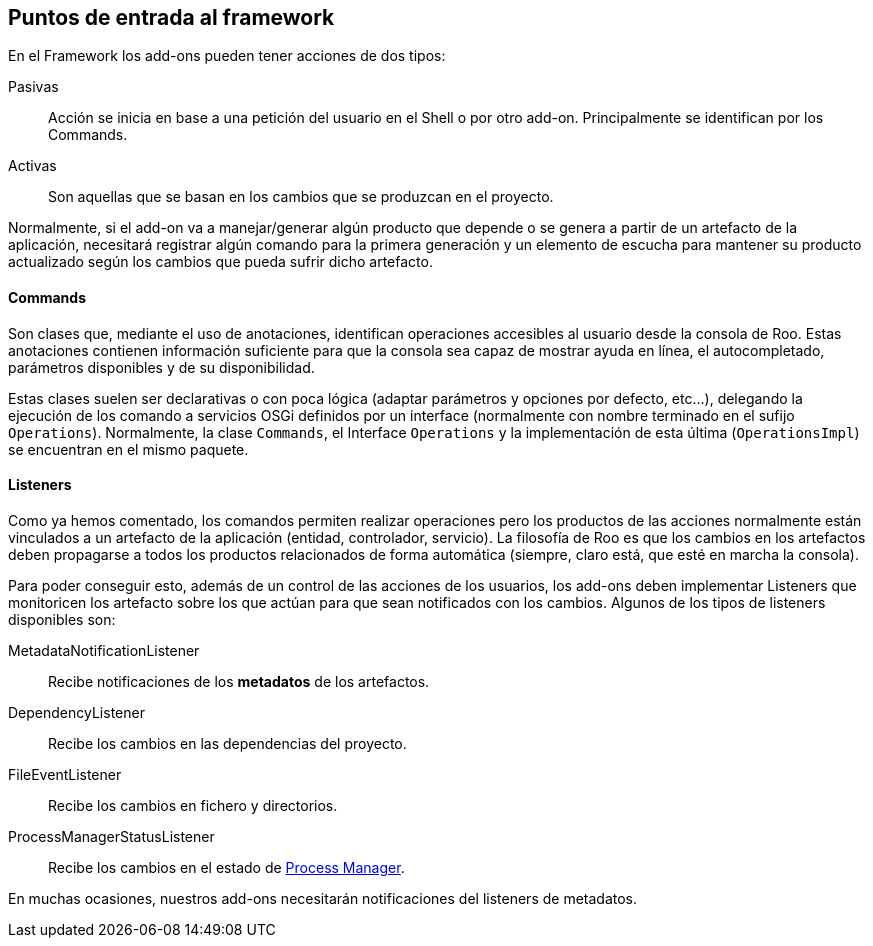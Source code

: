 Puntos de entrada al framework
------------------------------

//Push down title level
:leveloffset: 2

En el Framework los add-ons pueden tener acciones de dos tipos:

Pasivas::
  Acción se inicia en base a una petición del usuario en el Shell o por
  otro add-on. Principalmente se identifican por los Commands.
Activas::
  Son aquellas que se basan en los cambios que se produzcan en el
  proyecto.

Normalmente, si el add-on va a manejar/generar algún producto que
depende o se genera a partir de un artefacto de la aplicación,
necesitará registrar algún comando para la primera generación y un
elemento de escucha para mantener su producto actualizado según los
cambios que pueda sufrir dicho artefacto.

Commands
--------

Son clases que, mediante el uso de anotaciones, identifican operaciones
accesibles al usuario desde la consola de Roo. Estas anotaciones
contienen información suficiente para que la consola sea capaz de
mostrar ayuda en línea, el autocompletado, parámetros disponibles y de
su disponibilidad.

Estas clases suelen ser declarativas o con poca lógica (adaptar
parámetros y opciones por defecto, etc...), delegando la ejecución de
los comando a servicios OSGi definidos por un interface (normalmente con
nombre terminado en el sufijo `Operations`). Normalmente, la clase
`Commands`, el Interface `Operations` y la implementación de esta última
(`OperationsImpl`) se encuentran en el mismo paquete.

Listeners
---------

Como ya hemos comentado, los comandos permiten realizar operaciones pero
los productos de las acciones normalmente están vinculados a un
artefacto de la aplicación (entidad, controlador, servicio). La
filosofía de Roo es que los cambios en los artefactos deben propagarse a
todos los productos relacionados de forma automática (siempre, claro
está, que esté en marcha la consola).

Para poder conseguir esto, además de un control de las acciones de los
usuarios, los add-ons deben implementar Listeners que monitoricen los
artefacto sobre los que actúan para que sean notificados con los
cambios. Algunos de los tipos de listeners disponibles son:

MetadataNotificationListener::
  Recibe notificaciones de los *metadatos* de los artefactos.
DependencyListener::
  Recibe los cambios en las dependencias del proyecto.
FileEventListener::
  Recibe los cambios en fichero y directorios.
ProcessManagerStatusListener::
  Recibe los cambios en el estado de
  link:#_process_manager[Process Manager].

En muchas ocasiones, nuestros add-ons necesitarán notificaciones del
listeners de metadatos.

//Return to title level
:leveloffset: 0
